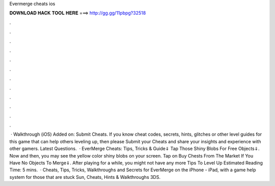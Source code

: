Evermerge cheats ios

𝐃𝐎𝐖𝐍𝐋𝐎𝐀𝐃 𝐇𝐀𝐂𝐊 𝐓𝐎𝐎𝐋 𝐇𝐄𝐑𝐄 ===> http://gg.gg/11pbpg?32518

.

.

.

.

.

.

.

.

.

.

.

.

 · Walkthrough (iOS) Added on: Submit Cheats. If you know cheat codes, secrets, hints, glitches or other level guides for this game that can help others leveling up, then please Submit your Cheats and share your insights and experience with other gamers. Latest Questions.  · EverMerge Cheats: Tips, Tricks & Guide⇓ Tap Those Shiny Blobs For Free Objects⇓. Now and then, you may see the yellow color shiny blobs on your screen. Tap on Buy Chests From The Market If You Have No Objects To Merge⇓. After playing for a while, you might not have any more Tips To Level Up Estimated Reading Time: 5 mins.  · Cheats, Tips, Tricks, Walkthroughs and Secrets for EverMerge on the iPhone - iPad, with a game help system for those that are stuck Sun, Cheats, Hints & Walkthroughs 3DS.